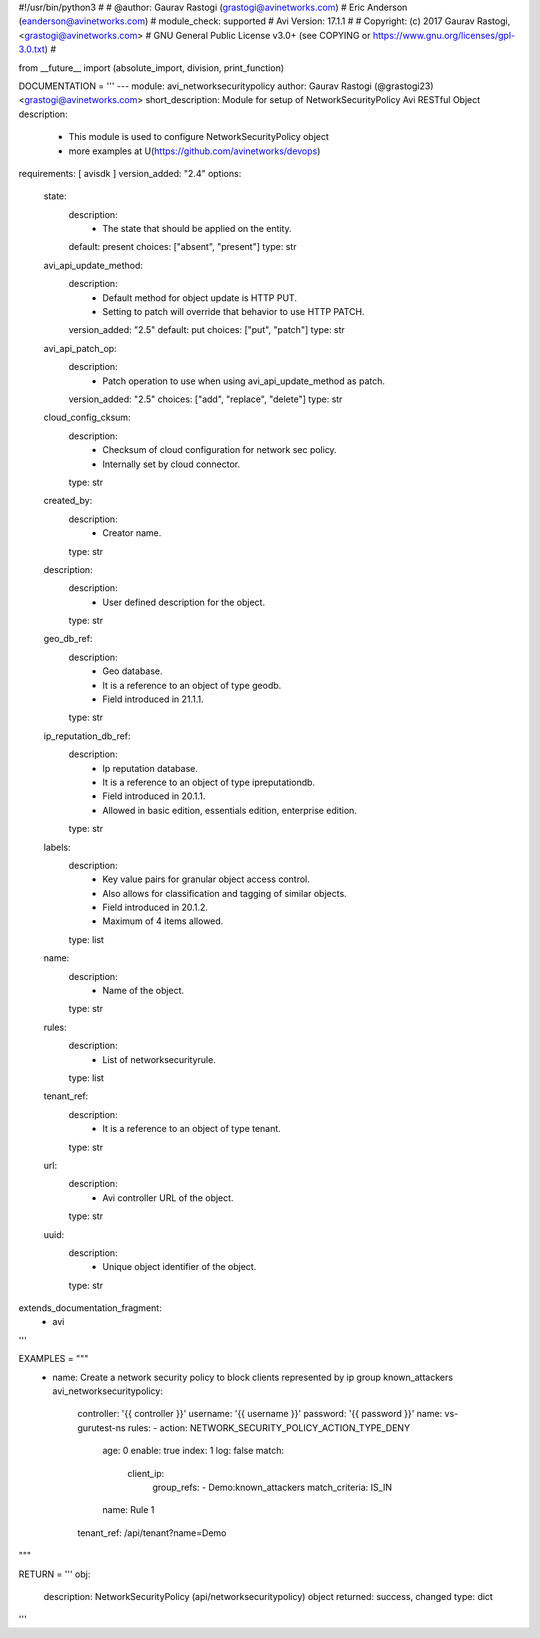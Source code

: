 #!/usr/bin/python3
#
# @author: Gaurav Rastogi (grastogi@avinetworks.com)
#          Eric Anderson (eanderson@avinetworks.com)
# module_check: supported
# Avi Version: 17.1.1
#
# Copyright: (c) 2017 Gaurav Rastogi, <grastogi@avinetworks.com>
# GNU General Public License v3.0+ (see COPYING or https://www.gnu.org/licenses/gpl-3.0.txt)
#


from __future__ import (absolute_import, division, print_function)


DOCUMENTATION = '''
---
module: avi_networksecuritypolicy
author: Gaurav Rastogi (@grastogi23) <grastogi@avinetworks.com>
short_description: Module for setup of NetworkSecurityPolicy Avi RESTful Object
description:
    - This module is used to configure NetworkSecurityPolicy object
    - more examples at U(https://github.com/avinetworks/devops)
requirements: [ avisdk ]
version_added: "2.4"
options:
    state:
        description:
            - The state that should be applied on the entity.
        default: present
        choices: ["absent", "present"]
        type: str
    avi_api_update_method:
        description:
            - Default method for object update is HTTP PUT.
            - Setting to patch will override that behavior to use HTTP PATCH.
        version_added: "2.5"
        default: put
        choices: ["put", "patch"]
        type: str
    avi_api_patch_op:
        description:
            - Patch operation to use when using avi_api_update_method as patch.
        version_added: "2.5"
        choices: ["add", "replace", "delete"]
        type: str
    cloud_config_cksum:
        description:
            - Checksum of cloud configuration for network sec policy.
            - Internally set by cloud connector.
        type: str
    created_by:
        description:
            - Creator name.
        type: str
    description:
        description:
            - User defined description for the object.
        type: str
    geo_db_ref:
        description:
            - Geo database.
            - It is a reference to an object of type geodb.
            - Field introduced in 21.1.1.
        type: str
    ip_reputation_db_ref:
        description:
            - Ip reputation database.
            - It is a reference to an object of type ipreputationdb.
            - Field introduced in 20.1.1.
            - Allowed in basic edition, essentials edition, enterprise edition.
        type: str
    labels:
        description:
            - Key value pairs for granular object access control.
            - Also allows for classification and tagging of similar objects.
            - Field introduced in 20.1.2.
            - Maximum of 4 items allowed.
        type: list
    name:
        description:
            - Name of the object.
        type: str
    rules:
        description:
            - List of networksecurityrule.
        type: list
    tenant_ref:
        description:
            - It is a reference to an object of type tenant.
        type: str
    url:
        description:
            - Avi controller URL of the object.
        type: str
    uuid:
        description:
            - Unique object identifier of the object.
        type: str
extends_documentation_fragment:
    - avi
'''

EXAMPLES = """
  - name: Create a network security policy to block clients represented by ip group known_attackers
    avi_networksecuritypolicy:
      controller: '{{ controller }}'
      username: '{{ username }}'
      password: '{{ password }}'
      name: vs-gurutest-ns
      rules:
      - action: NETWORK_SECURITY_POLICY_ACTION_TYPE_DENY
        age: 0
        enable: true
        index: 1
        log: false
        match:
          client_ip:
            group_refs:
            - Demo:known_attackers
            match_criteria: IS_IN
        name: Rule 1
      tenant_ref: /api/tenant?name=Demo
"""

RETURN = '''
obj:
    description: NetworkSecurityPolicy (api/networksecuritypolicy) object
    returned: success, changed
    type: dict
'''


